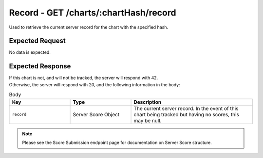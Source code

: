 Record - GET /charts/:chartHash/record
==================================

Used to retrieve the current server record for the chart with the specified hash.

################
Expected Request
################

No data is expected.

#################
Expected Response
#################

| If this chart is not, and will not be tracked, the server will respond with 42.
| Otherwise, the server will respond with 20, and the following information in the body:

.. list-table:: Body
    :widths: 25 25 50
    :header-rows: 1

    *   - Key
        - Type
        - Description
    *   - ``record``
        - Server Score Object
        - The current server record. In the event of this chart being tracked but having no scores, this may be null.

.. note::
    Please see the Score Submission endpoint page for documentation on Server Score structure.
